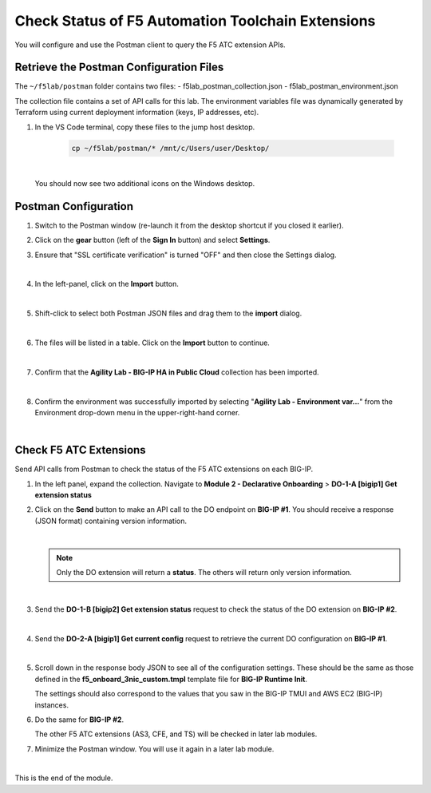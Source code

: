 Check Status of F5 Automation Toolchain Extensions
================================================================================
You will configure and use the Postman client to query the F5 ATC extension APIs.


Retrieve the Postman Configuration Files
-------------------------------------------------------------------------------

The ``~/f5lab/postman`` folder contains two files:
- f5lab_postman_collection.json
- f5lab_postman_environment.json

The collection file contains a set of API calls for this lab.
The environment variables file was dynamically generated by Terraform using current deployment information (keys, IP addresses, etc).

#. In the VS Code terminal, copy these files to the jump host desktop.

	.. code-block:: bash

		cp ~/f5lab/postman/* /mnt/c/Users/user/Desktop/

   |

   You should now see two additional icons on the Windows desktop.


Postman Configuration
-------------------------------------------------------------------------------

#. Switch to the Postman window (re-launch it from the desktop shortcut if you closed it earlier).

#. Click on the **gear** button (left of the **Sign In** button) and select **Settings**.

#. Ensure that "SSL certificate verification" is turned "OFF" and then close the Settings dialog.

   .. image:: ./images/postman-ssl-cert-verification.png
      :align: left

   |

#. In the left-panel, click on the **Import** button. 

   .. image:: ./images/postman-import-1.png
      :align: left

   |

#. Shift-click to select both Postman JSON files and drag them to the **import** dialog.


   .. image:: ./images/postman-import-2.png
      :align: left

   |

#. The files will be listed in a table. Click on the **Import** button to continue.

   .. image:: ./images/postman-import-3.png
      :align: left

   |

#. Confirm that the **Agility Lab - BIG-IP HA in Public Cloud** collection has been imported.

   .. image:: ./images/postman-import-4.png
      :align: left

   |

#. Confirm the environment was successfully imported by selecting "**Agility Lab - Environment var...**" from the Environment drop-down menu in the upper-right-hand corner.

   .. image:: ./images/postman-import-5.png
      :align: left

|

Check F5 ATC Extensions
-------------------------------------------------------------------------------

Send API calls from Postman to check the status of the F5 ATC extensions on each BIG-IP.

#. In the left panel, expand the collection. Navigate to **Module 2 - Declarative Onboarding**  > **DO-1-A [bigip1] Get extension status**

#. Click on the **Send** button to make an API call to the DO endpoint on **BIG-IP #1**. You should receive a response (JSON format) containing version information.


   .. image:: ./images/postman-test-1.png
      :align: left

   |

   .. note::

      Only the DO extension will return a **status**. The others will return only version information.

   |


#. Send the **DO-1-B [bigip2] Get extension status** request to check the status of the DO extension on **BIG-IP #2**.

   |

#. Send the **DO-2-A [bigip1] Get current config** request to retrieve the current DO configuration on **BIG-IP #1**.

   .. image:: ./images/postman-test-2.png
      :align: left

   |

#. Scroll down in the response body JSON to see all of the configuration settings. These should be the same as those defined in the **f5_onboard_3nic_custom.tmpl** template file for **BIG-IP Runtime Init**. 

   The settings should also correspond to the values that you saw in the BIG-IP TMUI and AWS EC2 (BIG-IP) instances.

#. Do the same for **BIG-IP #2**.

   The other F5 ATC extensions (AS3, CFE, and TS) will be checked in later lab modules.

#. Minimize the Postman window. You will use it again in a later lab module.

|

This is the end of the module.
